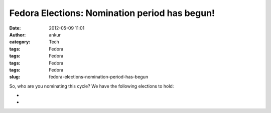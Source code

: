 Fedora Elections: Nomination period has begun!
##############################################
:date: 2012-05-09 11:01
:author: ankur
:category: Tech
:tags: Fedora
:tags: Fedora
:tags: Fedora
:tags: Fedora
:slug: fedora-elections-nomination-period-has-begun

So, who are you nominating this cycle? We have the following elections
to hold:

.. raw:: html

   <div>

.. raw:: html

   </div>

.. raw:: html

   <div>

.. raw:: html

   <div>

    `Fedora Project Board (three seats)`_

.. raw:: html

   </div>

.. raw:: html

   <div>

    `FESCo (Engineering) (five seats)`_

.. raw:: html

   </div>

.. raw:: html

   <div>

    `FAmSCo (Ambassadors) (seven seats) `_

.. raw:: html

   </div>

.. raw:: html

   </div>

.. raw:: html

   <div>

.. raw:: html

   </div>

.. raw:: html

   <div>

    Please make your nominations ASAP :)

.. raw:: html

   </div>

.. raw:: html

   <div>

.. raw:: html

   </div>

.. raw:: html

   <div>

    *Please note that the nomination period "**closes promptly at 23:59:59
    UTC on the 15th**\ " `(Complete schedule)`_*

.. raw:: html

   </div>

.. raw:: html

   <div>

*
*

.. raw:: html

   </div>

.. raw:: html

   <div>

    Quite a few `questions have already been submitted`_. The questions
    won't be wrangled until the nomination period is over, so you still have
    some time to submit more questions. 

.. raw:: html

   </div>

.. _Fedora Project Board (three seats): https://fedoraproject.org/wiki/Board/Elections/Nominations
.. _FESCo (Engineering) (five seats): https://fedoraproject.org/wiki/Development/SteeringCommittee/Nominations
.. _FAmSCo (Ambassadors) (seven seats) : https://fedoraproject.org/wiki/FAmSCo_election_2012_F18_nominations
.. _(Complete schedule): https://fedoraproject.org/wiki/Elections#Committee_Elections_Schedule
.. _questions have already been submitted: https://fedoraproject.org/wiki/F18_elections_questionnaire
